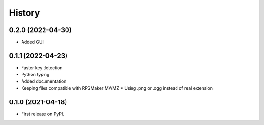 =======
History
=======

0.2.0 (2022-04-30)
------------------

* Added GUI

0.1.1 (2022-04-23)
------------------

* Faster key detection
* Python typing
* Added documentation
* Keeping files compatible with RPGMaker MV/MZ
  * Using .png or .ogg instead of real extension

0.1.0 (2021-04-18)
------------------

* First release on PyPI.
